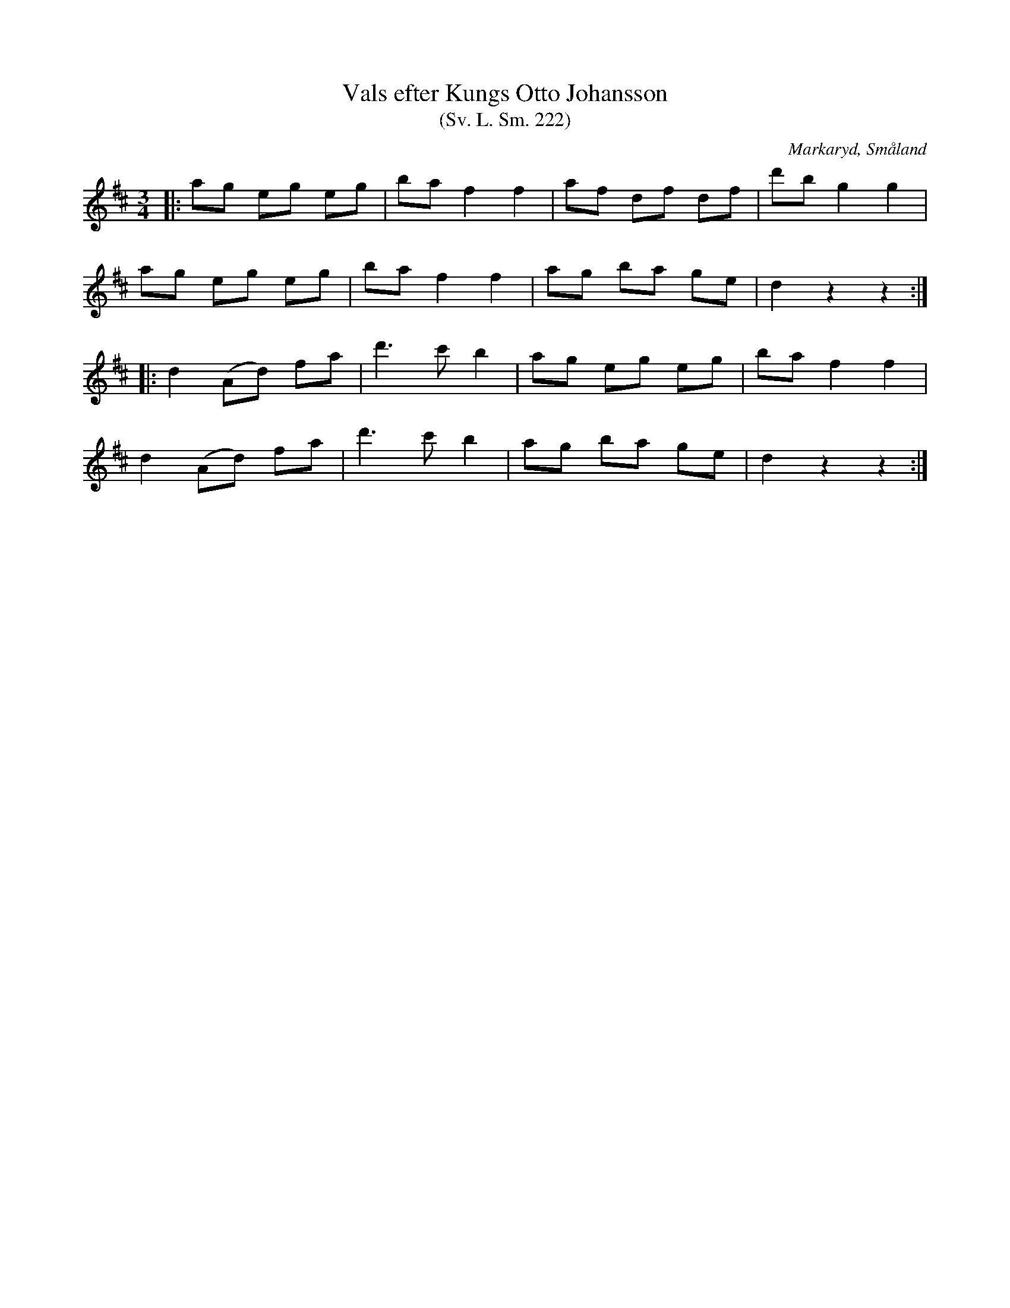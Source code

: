 %%abc-charset utf-8

X:222
T:Vals efter Kungs Otto Johansson
T:(Sv. L. Sm. 222)
R:Vals
Z:Jonas Brunskog
O:Markaryd, Småland
S:Efter Nils Bernhard Ljunggren
S:Efter Kungs Otto Johansson
B:Svenska Låtar Småland
N:Sv. L. Sm. 222
N:Ljunggren hade låten efter Kungs Otto Johansson.
N:Ljuggren spelade låten i tredje läget.
M:3/4
L:1/8
K:D
|:ag eg eg|ba f2 f2|af df df|d'b g2 g2|
ag eg eg|ba f2 f2|ag ba ge|d2 z2 z2:|
|:d2 (Ad) fa|d'3 c' b2|ag eg eg|ba f2 f2|
d2 (Ad) fa|d'3 c' b2|ag ba ge|d2 z2 z2:|

